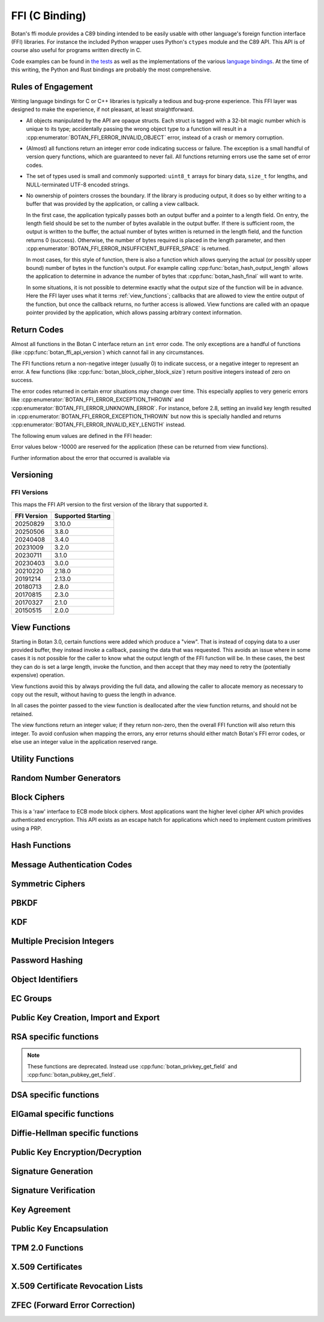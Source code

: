 
FFI (C Binding)
========================================

.. versionadded:: 2.0.0

Botan's ffi module provides a C89 binding intended to be easily usable with other
language's foreign function interface (FFI) libraries. For instance the included
Python wrapper uses Python's ``ctypes`` module and the C89 API. This API is of
course also useful for programs written directly in C.

Code examples can be found in `the tests
<https://github.com/randombit/botan/blob/master/src/tests/test_ffi.cpp>`_ as
well as the implementations of the various `language bindings
<https://github.com/randombit/botan/wiki/Language-Bindings>`_. At the time of
this writing, the Python and Rust bindings are probably the most comprehensive.

Rules of Engagement
---------------------

Writing language bindings for C or C++ libraries is typically a tedious and
bug-prone experience. This FFI layer was designed to make the experience, if not
pleasant, at least straightforward.

* All objects manipulated by the API are opaque structs. Each struct is tagged
  with a 32-bit magic number which is unique to its type; accidentally passing
  the wrong object type to a function will result in a
  :cpp:enumerator:`BOTAN_FFI_ERROR_INVALID_OBJECT` error, instead of a crash or
  memory corruption.

* (Almost) all functions return an integer error code indicating success or
  failure. The exception is a small handful of version query functions, which
  are guaranteed to never fail. All functions returning errors use the same
  set of error codes.

* The set of types used is small and commonly supported: ``uint8_t`` arrays for
  binary data, ``size_t`` for lengths, and NULL-terminated UTF-8 encoded
  strings.

* No ownership of pointers crosses the boundary. If the library is producing
  output, it does so by either writing to a buffer that was provided by the
  application, or calling a view callback.

  In the first case, the application typically passes both an output buffer and
  a pointer to a length field. On entry, the length field should be set to the
  number of bytes available in the output buffer. If there is sufficient room,
  the output is written to the buffer, the actual number of bytes written is
  returned in the length field, and the function returns 0 (success). Otherwise,
  the number of bytes required is placed in the length parameter, and then
  :cpp:enumerator:`BOTAN_FFI_ERROR_INSUFFICIENT_BUFFER_SPACE` is returned.

  In most cases, for this style of function, there is also a function which
  allows querying the actual (or possibly upper bound) number of bytes in the
  function's output. For example calling :cpp:func:`botan_hash_output_length`
  allows the application to determine in advance the number of bytes that
  :cpp:func:`botan_hash_final` will want to write.

  In some situations, it is not possible to determine exactly what the output
  size of the function will be in advance. Here the FFI layer uses what it terms
  :ref:`view_functions`; callbacks that are allowed to view the entire output of
  the function, but once the callback returns, no further access is allowed.
  View functions are called with an opaque pointer provided by the application,
  which allows passing arbitrary context information.

Return Codes
---------------

Almost all functions in the Botan C interface return an ``int`` error code.  The
only exceptions are a handful of functions (like
:cpp:func:`botan_ffi_api_version`) which cannot fail in any circumstances.

The FFI functions return a non-negative integer (usually 0) to indicate success,
or a negative integer to represent an error. A few functions (like
:cpp:func:`botan_block_cipher_block_size`) return positive integers instead of
zero on success.

The error codes returned in certain error situations may change over time.  This
especially applies to very generic errors like
:cpp:enumerator:`BOTAN_FFI_ERROR_EXCEPTION_THROWN` and
:cpp:enumerator:`BOTAN_FFI_ERROR_UNKNOWN_ERROR`. For instance, before 2.8, setting
an invalid key length resulted in :cpp:enumerator:`BOTAN_FFI_ERROR_EXCEPTION_THROWN`
but now this is specially handled and returns
:cpp:enumerator:`BOTAN_FFI_ERROR_INVALID_KEY_LENGTH` instead.

The following enum values are defined in the FFI header:

.. cpp:enumerator:: BOTAN_FFI_SUCCESS = 0

   Generally returned to indicate success

.. cpp:enumerator:: BOTAN_FFI_INVALID_VERIFIER = 1

   Note this value is positive, but still represents an error condition.  In
   indicates that the function completed successfully, but the value provided
   was not correct. For example :cpp:func:`botan_bcrypt_is_valid` returns this
   value if the password did not match the hash.

.. cpp:enumerator:: BOTAN_FFI_ERROR_INVALID_INPUT = -1

   The input was invalid. (Currently this error return is not used.)

.. cpp:enumerator:: BOTAN_FFI_ERROR_BAD_MAC = -2

   While decrypting in an AEAD mode, the tag failed to verify.

.. cpp:enumerator:: BOTAN_FFI_ERROR_INSUFFICIENT_BUFFER_SPACE = -10

   Functions which write a variable amount of space return this if the indicated
   buffer length was insufficient to write the data. In that case, the output
   length parameter is set to the size that is required.

.. cpp:enumerator:: BOTAN_FFI_ERROR_STRING_CONVERSION_ERROR = -11

   A string view function which attempts to convert a string to a specified
   charset, and fails, can use this function to indicate the error.

.. cpp:enumerator:: BOTAN_FFI_ERROR_EXCEPTION_THROWN = -20

   An exception was thrown while processing this request, but no further
   details are available.

   .. note::

      If the environment variable ``BOTAN_FFI_PRINT_EXCEPTIONS`` is set to any
      non-empty value, then any exception which is caught by the FFI layer will
      first print the exception message to stderr before returning an
      error. This is sometimes useful for debugging.

.. cpp:enumerator:: BOTAN_FFI_ERROR_OUT_OF_MEMORY = -21

   Memory allocation failed

.. cpp:enumerator:: BOTAN_FFI_ERROR_SYSTEM_ERROR = -22

   A system call failed

.. cpp:enumerator:: BOTAN_FFI_ERROR_INTERNAL_ERROR = -23

   An internal bug was encountered (please open a ticket on github)

.. cpp:enumerator:: BOTAN_FFI_ERROR_BAD_FLAG = -30

   A value provided in a `flag` variable was unknown.

.. cpp:enumerator:: BOTAN_FFI_ERROR_NULL_POINTER = -31

   A null pointer was provided as an argument where that is not allowed.

.. cpp:enumerator:: BOTAN_FFI_ERROR_BAD_PARAMETER = -32

   An argument did not match the function.

.. cpp:enumerator:: BOTAN_FFI_ERROR_KEY_NOT_SET = -33

   An object that requires a key normally must be keyed before use (eg before
   encrypting or MACing data). If this is not done, the operation will fail and
   return this error code.

.. cpp:enumerator:: BOTAN_FFI_ERROR_INVALID_KEY_LENGTH = -34

   An invalid key length was provided with a call to ``foo_set_key``.

.. cpp:enumerator:: BOTAN_FFI_ERROR_INVALID_OBJECT_STATE = -35

   An operation was invoked that makes sense for the object, but it is in the
   wrong state to perform it.

.. cpp:enumerator:: BOTAN_FFI_ERROR_NOT_IMPLEMENTED = -40

   This is returned if the functionality is not available for some reason.  For
   example if you call :cpp:func:`botan_hash_init` with a named hash function
   which is not enabled, this error is returned.

.. cpp:enumerator:: BOTAN_FFI_ERROR_INVALID_OBJECT = -50

   This is used if an object provided did not match the function.  For example
   calling :cpp:func:`botan_hash_destroy` on a ``botan_rng_t`` object will cause
   this error.

.. cpp:enumerator:: BOTAN_FFI_TPM_ERROR = -78

   An error occurred when performing TPM2 interactions.

.. cpp:enumerator:: BOTAN_FFI_ERROR_UNKNOWN_ERROR = -100

   Something bad happened, but we are not sure why or how.

Error values below -10000 are reserved for the application (these can be returned
from view functions).

Further information about the error that occurred is available via

.. cpp:function:: const char* botan_error_last_exception_message()

   .. versionadded:: 3.0.0

   Returns a static string stored in a thread local variable which contains
   the last exception message thrown.

   .. warning::
      This string buffer is overwritten on the next call to the FFI layer

Versioning
----------------------------------------

.. cpp:function:: uint32_t botan_ffi_api_version()

   Returns the version of the currently supported FFI API.  This is
   expressed in the form YYYYMMDD of the release date of this version
   of the API.

.. cpp:function:: int botan_ffi_supports_api(uint32_t version)

   Returns 0 iff the FFI version specified is supported by this
   library. Otherwise returns -1. The expression
   botan_ffi_supports_api(botan_ffi_api_version()) will always
   evaluate to 0. A particular version of the library may also support
   other (older) versions of the FFI API.

.. cpp:function:: const char* botan_version_string()

   Returns a free-form string describing the version.  The return
   value is a statically allocated string.

.. cpp:function:: uint32_t botan_version_major()

   Returns the major version of the library

.. cpp:function:: uint32_t botan_version_minor()

   Returns the minor version of the library

.. cpp:function:: uint32_t botan_version_patch()

   Returns the patch version of the library

.. cpp:function:: uint32_t botan_version_datestamp()

   Returns the date this version was released as an integer YYYYMMDD,
   or 0 if an unreleased version


FFI Versions
^^^^^^^^^^^^^

This maps the FFI API version to the first version of the library that
supported it.

============== ===================
FFI Version    Supported Starting
============== ===================
20250829       3.10.0
20250506       3.8.0
20240408       3.4.0
20231009       3.2.0
20230711       3.1.0
20230403       3.0.0
20210220       2.18.0
20191214       2.13.0
20180713       2.8.0
20170815       2.3.0
20170327       2.1.0
20150515       2.0.0
============== ===================

.. _view_functions:

View Functions
----------------------------------------

.. versionadded:: 3.0.0

Starting in Botan 3.0, certain functions were added which produce a "view".
That is instead of copying data to a user provided buffer, they instead invoke a
callback, passing the data that was requested. This avoids an issue where in
some cases it is not possible for the caller to know what the output length of
the FFI function will be. In these cases, the best they can do is set a large
length, invoke the function, and then accept that they may need to retry the
(potentially expensive) operation.

View functions avoid this by always providing the full data, and allowing
the caller to allocate memory as necessary to copy out the result, without
having to guess the length in advance.

In all cases the pointer passed to the view function is deallocated after
the view function returns, and should not be retained.

The view functions return an integer value; if they return non-zero, then the
overall FFI function will also return this integer. To avoid confusion when
mapping the errors, any error returns should either match Botan's FFI error
codes, or else use an integer value in the application reserved range.

.. cpp:type:: void* botan_view_ctx

   The application context, which is passed back to the view function.

.. cpp:type:: int (*botan_view_bin_fn)(botan_view_ctx view_ctx, const uint8_t* data, size_t len)

   A viewer of arbitrary binary data.

.. cpp:type:: int (*botan_view_str_fn)(botan_view_ctx view_ctx, const char* str, size_t len)

   A viewer of a null terminated C-style string. The length *includes* the null terminator byte.
   The string should be UTF-8 encoded, but in certain circumstances may not be.
   (Typically this would be due to a bug or oversight; please report the issue.)
   :cpp:enumerator:`BOTAN_FFI_ERROR_STRING_CONVERSION_ERROR` is reserved to allow the FFI
   call to indicate the problem, should it be unable to convert the data.

Utility Functions
----------------------------------------

.. const char* botan_error_description(int err)

   Return a string representation of the provided error code. If the error code
   is unknown, returns the string "Unknown error". The return values are static
   constant strings and should not be freed.

.. cpp:function:: int botan_constant_time_compare(const uint8_t* x, const uint8_t* y, size_t len)

   Returns 0 if `x[0..len] == y[0..len]`, -1 otherwise.

.. cpp:function:: int botan_hex_encode(const uint8_t* x, size_t len, char* out, uint32_t flags)

   Performs hex encoding of binary data in *x* of size *len* bytes.
   The output buffer *out* must be of at least *x*2* bytes in size.
   If *flags* contains ``BOTAN_FFI_HEX_LOWER_CASE``, hex encoding
   will only contain lower-case letters, upper-case letters otherwise.
   Returns 0 on success, 1 otherwise.

.. cpp:function:: int botan_hex_decode(const char* hex_str, size_t in_len, uint8_t* out, size_t* out_len)

   Hex decode some data

Random Number Generators
----------------------------------------

.. cpp:type:: opaque* botan_rng_t

   An opaque data type for a random number generator. Don't mess with it.

.. cpp:function:: int botan_rng_init(botan_rng_t* rng, const char* rng_type)

   Initialize a random number generator object from the given
   *rng_type*: "system" (or ``nullptr``): ``System_RNG``,
   "user": ``AutoSeeded_RNG``,
   "user-threadsafe": serialized ``AutoSeeded_RNG``,
   "null": ``Null_RNG`` (always fails),
   "hwrnd" or "rdrand": ``Processor_RNG`` (if available)

.. cpp:function:: int botan_rng_init_custom(botan_rng_t* rng,\
                  const char* rng_name, void* context, \
                  int(* get_cb)(void* context, uint8_t* out, size_t out_len), \
                  int(* add_entropy_cb)(void* context, const uint8_t input[], size_t length), \
                  void(* destroy_cb)(void* context));

   .. versionadded:: 2.18.0

   Create a new custom RNG object, which will invoke the provided callbacks.

.. cpp:function:: int botan_rng_get(botan_rng_t rng, uint8_t* out, size_t out_len)

   Get random bytes from a random number generator.

.. cpp:function:: int botan_rng_reseed(botan_rng_t rng, size_t bits)

   Reseeds the random number generator with *bits* number of bits
   from the `System_RNG`.

.. cpp:function:: int botan_rng_reseed_from_rng(botan_rng_t rng, botan_rng_t src, size_t bits)

   Reseeds the random number generator with *bits* number of bits
   taken from the given source RNG.

.. cpp:function:: int botan_rng_add_entropy(botan_rng_t rng, const uint8_t seed[], size_t len)

   Adds the provided seed material to the internal RNG state.

   This call may be ignored by certain RNG instances (such as RDRAND
   or, on some systems, the system RNG).

.. cpp:function:: int botan_rng_destroy(botan_rng_t rng)

   Destroy the object created by :cpp:func:`botan_rng_init`.

Block Ciphers
----------------------------------------

.. versionadded:: 2.1.0

This is a 'raw' interface to ECB mode block ciphers. Most applications
want the higher level cipher API which provides authenticated
encryption. This API exists as an escape hatch for applications which
need to implement custom primitives using a PRP.

.. cpp:type:: opaque* botan_block_cipher_t

   An opaque data type for a block cipher. Don't mess with it.

.. cpp:function:: int botan_block_cipher_init(botan_block_cipher_t* bc, const char* cipher_name)

   Create a new cipher mode object, `cipher_name` should be for example "AES-128" or "Threefish-512"

.. cpp:function:: int botan_block_cipher_block_size(botan_block_cipher_t bc)

   Return the block size of this cipher.

.. cpp:function:: int botan_block_cipher_name(botan_block_cipher_t cipher, \
                                              char* name, size_t* name_len)

   Return the name of this block cipher algorithm, which may nor may not exactly
   match what was passed to :cpp:func:`botan_block_cipher_init`.

.. cpp:function:: int botan_block_cipher_get_keyspec(botan_block_cipher_t cipher, \
                                                     size_t* out_minimum_keylength, \
                                                     size_t* out_maximum_keylength, \
                                                     size_t* out_keylength_modulo)

   Return the limits on the key which can be provided to this cipher. If any of the
   parameters are null, no output is written to that field. This allows retrieving only
   (say) the maximum supported keylength, if that is the only information needed.

.. cpp:function:: int botan_block_cipher_clear(botan_block_cipher_t bc)

   Clear the internal state (such as keys) of this cipher object, but do not deallocate it.

.. cpp:function:: int botan_block_cipher_set_key(botan_block_cipher_t bc, const uint8_t key[], size_t key_len)

   Set the cipher key, which is required before encrypting or decrypting.

.. cpp:function:: int botan_block_cipher_encrypt_blocks(botan_block_cipher_t bc, const uint8_t in[], uint8_t out[], size_t blocks)

   The key must have been set first with :cpp:func:`botan_block_cipher_set_key`.
   Encrypt *blocks* blocks of data stored in *in* and place the ciphertext into *out*.
   The two parameters may be the same buffer, but must not overlap.

.. cpp:function:: int botan_block_cipher_decrypt_blocks(botan_block_cipher_t bc, const uint8_t in[], uint8_t out[], size_t blocks)

   The key must have been set first with :cpp:func:`botan_block_cipher_set_key`.
   Decrypt *blocks* blocks of data stored in *in* and place the ciphertext into *out*.
   The two parameters may be the same buffer, but must not overlap.

.. cpp:function:: int botan_block_cipher_destroy(botan_block_cipher_t rng)

   Destroy the object created by :cpp:func:`botan_block_cipher_init`.


Hash Functions
----------------------------------------

.. cpp:type:: opaque* botan_hash_t

   An opaque data type for a hash. Don't mess with it.

.. cpp:function:: int botan_hash_init(botan_hash_t hash, const char* hash_name, uint32_t flags)

   Creates a hash of the given name, e.g., "SHA-384".

   Flags should always be zero in this version of the API.

.. cpp:function:: int botan_hash_destroy(botan_hash_t hash)

   Destroy the object created by :cpp:func:`botan_hash_init`.

.. cpp:function:: int botan_hash_name(botan_hash_t hash, char* name, size_t* name_len)

   Write the name of the hash function to the provided buffer.

.. cpp:function:: int botan_hash_copy_state(botan_hash_t* dest, const botan_hash_t source)

   Copies the state of the hash object to a new hash object.

.. cpp:function:: int botan_hash_clear(botan_hash_t hash)

   Reset the state of this object back to clean, as if no input has
   been supplied.

.. cpp:function:: int botan_hash_output_length(botan_hash_t hash, size_t* output_length)

   Return the output length of the hash function.

.. cpp:function:: int botan_hash_update(botan_hash_t hash, const uint8_t* input, size_t len)

   Add input to the hash computation.

.. cpp:function:: int botan_hash_final(botan_hash_t hash, uint8_t out[])

   Finalize the hash and place the output in out. Exactly
   :cpp:func:`botan_hash_output_length` bytes will be written.

Message Authentication Codes
----------------------------------------
.. cpp:type:: opaque* botan_mac_t

    An opaque data type for a MAC. Don't mess with it, but do remember
    to set a random key first.

.. cpp:function:: int botan_mac_init(botan_mac_t* mac, const char* mac_name, uint32_t flags)

   Creates a MAC of the given name, e.g., "HMAC(SHA-384)".
   Flags should always be zero in this version of the API.

.. cpp:function:: int botan_mac_destroy(botan_mac_t mac)

   Destroy the object created by :cpp:func:`botan_mac_init`.

.. cpp:function:: int botan_mac_clear(botan_mac_t mac)

   Reset the state of this object back to clean, as if no key and input have
   been supplied.

.. cpp:function:: int botan_mac_output_length(botan_mac_t mac, size_t* output_length)

   Return the output length of the MAC.

.. cpp:function:: int botan_mac_set_key(botan_mac_t mac, const uint8_t* key, size_t key_len)

   Set the random key.

.. cpp:function:: int botan_mac_set_nonce(botan_mac_t mac, const uint8_t* key, size_t key_len)

   Set a nonce for the MAC. This is used for certain (relatively uncommon) MACs such as GMAC

.. cpp:function:: int botan_mac_update(botan_mac_t mac, uint8_t buf[], size_t len)

   Add input to the MAC computation.

.. cpp:function:: int botan_mac_final(botan_mac_t mac, uint8_t out[], size_t* out_len)

   Finalize the MAC and place the output in out. Exactly
   :cpp:func:`botan_mac_output_length` bytes will be written.

Symmetric Ciphers
----------------------------------------

.. cpp:type:: opaque* botan_cipher_t

    An opaque data type for a symmetric cipher object. Don't mess with it, but do remember
    to set a random key first. And please use an AEAD.

.. cpp:function:: int botan_cipher_init(botan_cipher_t* cipher, const char* cipher_name, uint32_t flags)

    Create a cipher object from a name such as "AES-256/GCM" or "Serpent/OCB".

    Flags is a bitfield; the low bitof ``flags`` specifies if encrypt or decrypt,
    ie use 0 for encryption and 1 for decryption.

.. cpp:function:: int botan_cipher_destroy(botan_cipher_t cipher)

.. cpp:function:: int botan_cipher_clear(botan_cipher_t hash)

.. cpp:function:: int botan_cipher_set_key(botan_cipher_t cipher, \
                  const uint8_t* key, size_t key_len)

.. cpp:function:: int botan_cipher_is_authenticated(botan_cipher_t cipher)

.. cpp:function:: int botan_cipher_requires_entire_message(botan_cipher_t cipher)

.. cpp:function:: int botan_cipher_get_tag_length(botan_cipher_t cipher, size_t* tag_len)

   Write the tag length of the cipher to ``tag_len``. This will be zero for non-authenticated
   ciphers.

.. cpp:function:: int botan_cipher_valid_nonce_length(botan_cipher_t cipher, size_t nl)

   Returns 1 if the nonce length is valid, or 0 otherwise. Returns -1 on error (such as
   the cipher object being invalid).

.. cpp:function:: int botan_cipher_get_default_nonce_length(botan_cipher_t cipher, size_t* nl)

   Return the default nonce length

.. cpp:function:: int botan_cipher_get_update_granularity(botan_cipher_t cipher, size_t* ug)

   Return the minimum update granularity, ie the size of a buffer that must be
   passed to :cpp:func:`botan_cipher_update`

.. cpp:function:: int botan_cipher_get_ideal_update_granularity(botan_cipher_t cipher, size_t* ug)

   Return the ideal update granularity, ie the size of a buffer that must be
   passed to :cpp:func:`botan_cipher_update` that maximizes performance.

   .. note::

      Using larger buffers than the value returned here is unlikely to hurt
      (within reason). Typically the returned value is a small multiple of the
      minimum granularity, with the multiplier depending on the algorithm and
      hardware support.

.. cpp:function:: int botan_cipher_set_associated_data(botan_cipher_t cipher, \
                                               const uint8_t* ad, size_t ad_len)

   Set associated data. Will fail unless the cipher is an AEAD.

.. cpp:function:: int botan_cipher_start(botan_cipher_t cipher, \
                                 const uint8_t* nonce, size_t nonce_len)

   Start processing a message using the provided nonce.

.. cpp:function:: int botan_cipher_update(botan_cipher_t cipher, \
                                  uint32_t flags, \
                                  uint8_t output[], \
                                  size_t output_size, \
                                  size_t* output_written, \
                                  const uint8_t input_bytes[], \
                                  size_t input_size, \
                                  size_t* input_consumed)

    Encrypt or decrypt data.

PBKDF
----------------------------------------

.. cpp:function:: int botan_pbkdf(const char* pbkdf_algo, \
                          uint8_t out[], size_t out_len, \
                          const char* passphrase, \
                          const uint8_t salt[], size_t salt_len, \
                          size_t iterations)

   Derive a key from a passphrase for a number of iterations
   using the given PBKDF algorithm, e.g., "PBKDF2(SHA-512)".

.. cpp:function:: int botan_pbkdf_timed(const char* pbkdf_algo, \
                                uint8_t out[], size_t out_len, \
                                const char* passphrase, \
                                const uint8_t salt[], size_t salt_len, \
                                size_t milliseconds_to_run, \
                                size_t* out_iterations_used)

   Derive a key from a passphrase using the given PBKDF algorithm,
   e.g., "PBKDF2(SHA-512)". If *out_iterations_used* is zero, instead the
   PBKDF is run until *milliseconds_to_run* milliseconds have passed.
   In this case, the number of iterations run will be written to
   *out_iterations_used*.

KDF
----------------------------------------

.. cpp:function:: int botan_kdf(const char* kdf_algo, \
                        uint8_t out[], size_t out_len, \
                        const uint8_t secret[], size_t secret_len, \
                        const uint8_t salt[], size_t salt_len, \
                        const uint8_t label[], size_t label_len)

   Derive a key using the given KDF algorithm, e.g., "SP800-56C".
   The derived key of length *out_len* bytes will be placed in *out*.

Multiple Precision Integers
----------------------------------------

.. versionadded:: 2.1.0

.. cpp:type:: opaque* botan_mp_t

   An opaque data type for a multiple precision integer. Don't mess with it.

.. cpp:function:: int botan_mp_init(botan_mp_t* mp)

   Initialize a ``botan_mp_t``. Initial value is zero, use `botan_mp_set_X` to load a value.

.. cpp:function:: int botan_mp_destroy(botan_mp_t mp)

   Free a ``botan_mp_t``

.. cpp:function:: int botan_mp_to_hex(botan_mp_t mp, char* out)

   Writes the hex encoding to the ``out`` parameter. This must point to a pre-allocated
   buffer of at least ``botan_mp_num_bytes(mp)*2 + 5`` bytes. Some number of bytes will
   be written, followed by a null terminator.

   .. warning::

      This function is error-prone to use since the caller is not able to specify the
      length of the buffer, so if insufficient space is allocated an overwrite will occur,
      instead of the function returning ``BOTAN_FFI_ERROR_INSUFFICIENT_BUFFER_SPACE`` as
      is typical for FFI. Prefer :cpp:func:`botan_mp_view_hex` which avoids this problem.

.. cpp:function:: int botan_mp_view_hex(botan_mp_t mp, botan_view_ctx ctx, botan_view_str_fn view)

   View the hex encoding of the integer.

.. cpp:function:: int botan_mp_to_str(botan_mp_t mp, uint8_t radix, char* out, size_t* out_len)

   The ``radix`` can currently be either 10 or 16. If ``radix`` is 16 this behaves
   identically to :cpp:func:`botan_mp_to_hex` with the addition that the output length is
   checked rather than assumed.

   .. note::

      Prefer using :cpp:func:`botan_mp_view_str`

.. cpp:function:: int botan_mp_view_str(botan_mp_t mp, uint8_t radix, botan_view_ctx ctx, botan_view_str_fn view)

   View the string encoding of the integer. The radix can currently be either 10 or 16.

.. cpp:function:: int botan_mp_set_from_int(botan_mp_t mp, int initial_value)

   Set ``botan_mp_t`` from an integer value.

.. cpp:function:: int botan_mp_set_from_mp(botan_mp_t dest, botan_mp_t source)

   Set ``botan_mp_t`` from another MP.

.. cpp:function:: int botan_mp_set_from_str(botan_mp_t dest, const char* str)

   Set ``botan_mp_t`` from a string. Leading prefix of "0x" is accepted.

.. cpp:function:: int botan_mp_num_bits(botan_mp_t n, size_t* bits)

   Return the size of ``n`` in bits.

.. cpp:function:: int botan_mp_num_bytes(botan_mp_t n, size_t* uint8_ts)

   Return the size of ``n`` in bytes.

.. cpp:function:: int botan_mp_to_bin(botan_mp_t mp, uint8_t vec[])

   Writes exactly ``botan_mp_num_bytes(mp)`` to ``vec``.

   Note that the sign of ``mp`` is ignored.

   .. note::

      Prefer :cpp:func:`botan_mp_view_bin`.

.. cpp:function:: int botan_mp_view_bin(botan_mp_t mp, botan_view_ctx ctx, botan_view_bin_fn view)

   View the big-endian byte encoding of the integer. Note that the sign of ``mp`` is ignored.

.. cpp:function:: int botan_mp_from_bin(botan_mp_t mp, const uint8_t vec[], size_t vec_len)

   Loads ``botan_mp_t`` from a binary vector (as produced by ``botan_mp_to_bin``).

.. cpp:function:: int botan_mp_is_negative(botan_mp_t mp)

   Return 1 if ``mp`` is negative, otherwise 0.

.. cpp:function:: int botan_mp_flip_sign(botan_mp_t mp)

   Flip the sign of ``mp``.

.. cpp:function:: int botan_mp_add(botan_mp_t result, botan_mp_t x, botan_mp_t y)

   Add two ``botan_mp_t`` and store the output in ``result``.

.. cpp:function:: int botan_mp_sub(botan_mp_t result, botan_mp_t x, botan_mp_t y)

   Subtract two ``botan_mp_t`` and store the output in ``result``.

.. cpp:function:: int botan_mp_mul(botan_mp_t result, botan_mp_t x, botan_mp_t y)

   Multiply two ``botan_mp_t`` and store the output in ``result``.

.. cpp:function:: int botan_mp_div(botan_mp_t quotient, botan_mp_t remainder, \
                           botan_mp_t x, botan_mp_t y)

   Divide ``x`` by ``y`` and store the output in ``quotient`` and ``remainder``.

.. cpp:function:: int botan_mp_mod_mul(botan_mp_t result, botan_mp_t x, botan_mp_t y, botan_mp_t mod)

   Set ``result`` to ``x`` times ``y`` modulo ``mod``.

.. cpp:function:: int botan_mp_equal(botan_mp_t x, botan_mp_t y)

   Return 1 if ``x`` is equal to ``y``, 0 if ``x`` is not equal to ``y``

.. cpp:function:: int botan_mp_is_zero(const botan_mp_t x)

   Return 1 if ``x`` is equal to zero, otherwise 0.

.. cpp:function:: int botan_mp_is_odd(const botan_mp_t x)

   Return 1 if ``x`` is odd, otherwise 0.

.. cpp:function:: int botan_mp_is_even(const botan_mp_t x)

   Return 1 if ``x`` is even, otherwise 0.

.. cpp:function:: int botan_mp_is_positive(const botan_mp_t x)

   Return 1 if ``x`` is greater than or equal to zero.

.. cpp:function:: int botan_mp_is_negative(const botan_mp_t x)

   Return 1 if ``x`` is less than zero.

.. cpp:function:: int botan_mp_to_uint32(const botan_mp_t x, uint32_t* val)

   If x fits in a 32-bit integer, set val to it and return 0. If x is out of
   range an error is returned.

.. cpp:function:: int botan_mp_cmp(int* result, botan_mp_t x, botan_mp_t y)

   Three way comparison: set result to -1 if ``x`` is less than ``y``,
   0 if ``x`` is equal to ``y``, and 1 if ``x`` is greater than ``y``.

.. cpp:function:: int botan_mp_swap(botan_mp_t x, botan_mp_t y)

   Swap two ``botan_mp_t`` values.

.. cpp:function:: int botan_mp_powmod(botan_mp_t out, botan_mp_t base, botan_mp_t exponent, botan_mp_t modulus)

   Modular exponentiation.

.. cpp:function:: int botan_mp_lshift(botan_mp_t out, botan_mp_t in, size_t shift)

   Left shift by specified bit count, place result in ``out``.

.. cpp:function:: int botan_mp_rshift(botan_mp_t out, botan_mp_t in, size_t shift)

   Right shift by specified bit count, place result in ``out``.

.. cpp:function:: int botan_mp_mod_inverse(botan_mp_t out, botan_mp_t in, botan_mp_t modulus)

   Compute modular inverse. If no modular inverse exists (for instance because ``in`` and
   ``modulus`` are not relatively prime), then sets ``out`` to -1.

.. cpp:function:: int botan_mp_rand_bits(botan_mp_t rand_out, botan_rng_t rng, size_t bits)

   Create a random ``botan_mp_t`` of the specified bit size.

.. cpp:function:: int botan_mp_rand_range(botan_mp_t rand_out, botan_rng_t rng, \
                                  botan_mp_t lower_bound, botan_mp_t upper_bound)

   Create a random ``botan_mp_t`` within the provided range.

.. cpp:function:: int botan_mp_gcd(botan_mp_t out, botan_mp_t x, botan_mp_t y)

   Compute the greatest common divisor of ``x`` and ``y``.

.. cpp:function:: int botan_mp_is_prime(botan_mp_t n, botan_rng_t rng, size_t test_prob)

   Test if ``n`` is prime. The algorithm used (Miller-Rabin) is probabilistic,
   set ``test_prob`` to the desired assurance level. For example if
   ``test_prob`` is 64, then sufficient Miller-Rabin iterations will run to
   assure there is at most a ``1/2**64`` chance that ``n`` is composite.

.. cpp:function:: int botan_mp_get_bit(botan_mp_t n, size_t bit)

   Returns 0 if the specified bit of ``n`` is not set, 1 if it is set.

.. cpp:function:: int botan_mp_set_bit(botan_mp_t n, size_t bit)

   Set the specified bit of ``n``

.. cpp:function:: int botan_mp_clear_bit(botan_mp_t n, size_t bit)

   Clears the specified bit of ``n``


Password Hashing
----------------------------------------

.. cpp:function:: int botan_bcrypt_generate(uint8_t* out, size_t* out_len, \
                                    const char* password, \
                                    botan_rng_t rng, \
                                    size_t work_factor, \
                                    uint32_t flags)

   Create a password hash using Bcrypt.
   The output buffer *out* should be of length 64 bytes.
   The output is formatted bcrypt $2a$...

.. cpp:function:: int botan_bcrypt_is_valid(const char* pass, const char* hash)

   Check a previously created password hash.  Returns
   :cpp:enumerator:`BOTAN_SUCCESS` if if this password/hash
   combination is valid, :cpp:enumerator:`BOTAN_FFI_INVALID_VERIFIER`
   if the combination is not valid (but otherwise well formed),
   negative on error.


Object Identifiers
----------------------------------------

.. versionadded:: 3.8.0

.. cpp:type:: opaque* botan_asn1_oid_t

   An opaque data type for an object identifier. Don't mess with it.

.. cpp:function:: int botan_oid_destroy(botan_asn1_oid_t oid)

   Destroy an object.

.. cpp:function:: int botan_oid_from_string(botan_asn1_oid_t* oid, const char* oid_str)

   Create an OID from a string, either dot notation (e.g. '1.2.3.4') or a registered name (e.g. 'RSA')

.. cpp:function:: int botan_oid_register(botan_asn1_oid_t oid, const char* name)

   Register an OID so that it may later be retrieved by name

.. cpp:function:: int botan_oid_view_string(botan_asn1_oid_t oid, botan_view_ctx ctx, botan_view_str_fn view)

   View the OID in dot notation

.. cpp:function:: int botan_oid_view_name(botan_asn1_oid_t oid, botan_view_ctx ctx, botan_view_str_fn view)

   View the OID as a name if it has one, otherwise as dot notation

.. cpp:function:: int botan_oid_equal(botan_asn1_oid_t a, botan_asn1_oid_t b)

   Three way comparison: set result to -1 if ``a`` is less than ``b``,
   0 if ``a`` is equal to ``b``, and 1 if ``a`` is greater than ``b``.

.. cpp:function:: int botan_oid_cmp(int* result, botan_asn1_oid_t a, botan_asn1_oid_t b)

   Return 1 if ``a`` is equal to ``b``, 0 if ``a`` is not equal to ``b``


EC Groups
----------------------------------------

.. versionadded:: 3.8.0

.. cpp:type:: opaque* botan_ec_group_t

   An opaque data type for an EC Group. Don't mess with it.

.. cpp:function:: int botan_ec_group_destroy(botan_ec_group_t oid)

   Destroy an object.

.. cpp:function:: int botan_ec_group_supports_application_specific_group(int* out)

   Checks if in this build configuration it is possible to register an application specific elliptic curve,
   and sets ``out`` to 1 if so, 0 otherwise.

.. cpp:function:: int botan_ec_group_supports_named_group(const char* name, int* out)

   Checks if in this build configuration botan_ec_group_from_name(group_ptr, name) will succeed,
   and sets ``out`` to 1 if so, 0 otherwise.

.. cpp:function:: int botan_ec_group_from_params(botan_ec_group_t* ec_group, \
                               botan_asn1_oid_t oid, \
                               botan_mp_t p, \
                               botan_mp_t a, \
                               botan_mp_t b, \
                               botan_mp_t base_x, \
                               botan_mp_t base_y, \
                               botan_mp_t order)

   Create a new EC Group from the given parameters.

   .. warning::
      Use only elliptic curve parameters you trust.

.. cpp:function:: int botan_ec_group_from_ber(botan_ec_group_t* ec_group, const uint8_t* ber, size_t ber_len)

   Decode a BER encoded ECC domain parameter set

.. cpp:function:: int botan_ec_group_from_pem(botan_ec_group_t* ec_group, const char* pem)

   Initialize an EC Group from the PEM/ASN.1 encoding

.. cpp:function:: int botan_ec_group_from_oid(botan_ec_group_t* ec_group, botan_asn1_oid_t oid)

   Initialize an EC Group from a group named by an object identifier

.. cpp:function:: int botan_ec_group_from_name(botan_ec_group_t* ec_group, const char* name)

   Initialize an EC Group from a common group name (eg "secp256r1")

.. cpp:function:: int botan_ec_group_view_der(botan_ec_group_t ec_group, botan_view_ctx ctx, botan_view_bin_fn view)

   View an EC Group in DER encoding

.. cpp:function:: int botan_ec_group_view_pem(botan_ec_group_t ec_group, botan_view_ctx ctx, botan_view_str_fn view)

   View an EC Group in PEM encoding

.. cpp:function:: int botan_ec_group_get_curve_oid(botan_asn1_oid_t* oid, botan_ec_group_t ec_group)

   Get the curve OID of an EC Group

.. cpp:function:: int botan_ec_group_get_p(botan_mp_t* p, botan_ec_group_t ec_group)

   Get the prime modulus of the field

.. cpp:function:: int botan_ec_group_get_a(botan_mp_t* a, botan_ec_group_t ec_group)

   Get the a parameter of the elliptic curve equation

.. cpp:function:: int botan_ec_group_get_b(botan_mp_t* b, botan_ec_group_t ec_group)

   Get the b parameter of the elliptic curve equation

.. cpp:function:: int botan_ec_group_get_g_x(botan_mp_t* g_x, botan_ec_group_t ec_group)

   Get the x coordinate of the base point

.. cpp:function:: int botan_ec_group_get_g_y(botan_mp_t* g_y, botan_ec_group_t ec_group)

   Get the y coordinate of the base point

.. cpp:function:: int botan_ec_group_get_order(botan_mp_t* order, botan_ec_group_t ec_group)

   Get the order of the base point

.. cpp:function:: int botan_ec_group_equal(botan_ec_group_t curve1, botan_ec_group_t curve2)

   Return 1 if ``curve1`` is equal to ``curve2``, 0 if ``curve1`` is not equal to ``curve2``


Public Key Creation, Import and Export
----------------------------------------

.. cpp:type:: opaque* botan_privkey_t

   An opaque data type for a private key. Don't mess with it.

.. cpp:function:: int botan_privkey_destroy(botan_privkey_t key)

   Destroy an object.

.. cpp:function:: int botan_privkey_create(botan_privkey_t* key, \
                                   const char* algo_name, \
                                   const char* algo_params, \
                                   botan_rng_t rng)

.. cpp:function:: int botan_ec_privkey_create(botan_privkey_t* key, \
                                   const char* algo_name, \
                                   botan_ec_group_t ec_group, \
                                   botan_rng_t rng)

.. cpp:function:: int botan_privkey_create_rsa(botan_privkey_t* key, botan_rng_t rng, size_t n_bits)

   Create an RSA key of the given size

.. cpp:function:: int botan_privkey_create_ecdsa(botan_privkey_t* key, botan_rng_t rng, const char* curve)

   Create a ECDSA key of using a named curve

.. cpp:function:: int botan_privkey_create_ecdh(botan_privkey_t* key, botan_rng_t rng, const char* curve)

   Create a ECDH key of using a named curve

.. cpp:function:: int botan_privkey_create_mceliece(botan_privkey_t* key, botan_rng_t rng, size_t n, size_t t)

   Create a McEliece key using the specified parameters. See
   :ref:`mceliece` for details on choosing parameters.

.. cpp:function:: int botan_privkey_create_dh(botan_privkey_t* key, botan_rng_t rng, const char* params)

   Create a finite field Diffie-Hellman key using the specified named group, for example
   "modp/ietf/3072".

.. cpp:function:: int botan_privkey_load(botan_privkey_t* key, botan_rng_t rng, \
                                 const uint8_t bits[], size_t len, \
                                 const char* password)

   Load a private key. If the key is encrypted, ``password`` will be
   used to attempt decryption.

.. cpp:function:: int botan_privkey_export(botan_privkey_t key, \
                                   uint8_t out[], size_t* out_len, \
                                   uint32_t flags)

   Export a private key. If flags is 1 then PEM format is used.

.. cpp:function:: int botan_privkey_view_encrypted_der(botan_privkey_t key, \
        botan_rng_t rng, \
        const char* passphrase, \
        const char* cipher_algo, \
        const char* pbkdf_hash, \
        size_t pbkdf_iterations, \
        botan_view_ctx ctx, \
        botan_view_bin_fn view)

     View the encrypted DER private key. In this version the number of PKBDF2
     iterations is specified.

     Set cipher_algo and pbkdf_hash to NULL to select defaults.

.. cpp:function:: int botan_privkey_view_encrypted_der_timed(botan_privkey_t key, \
        botan_rng_t rng, \
        const char* passphrase, \
        const char* cipher_algo, \
        const char* pbkdf_hash, \
        size_t pbkdf_runtime_msec, \
        botan_view_ctx ctx, \
        botan_view_bin_fn view)

     View the encrypted DER private key. In this version the desired PBKDF runtime
     is specified in milliseconds.

     Set cipher_algo and pbkdf_hash to NULL to select defaults.

.. cpp:function:: int botan_privkey_view_encrypted_pem(botan_privkey_t key, \
        botan_rng_t rng, \
        const char* passphrase, \
        const char* cipher_algo, \
        const char* pbkdf_hash, \
        size_t pbkdf_iterations, \
        botan_view_ctx ctx, \
        botan_view_str_fn view)

     View the encrypted PEM private key. In this version the number of PKBDF2
     iterations is specified.

     Set cipher_algo and pbkdf_hash to NULL to select defaults.

.. cpp:function:: int botan_privkey_view_encrypted_pem_timed(botan_privkey_t key, \
        botan_rng_t rng, \
        const char* passphrase, \
        const char* cipher_algo, \
        const char* pbkdf_hash, \
        size_t pbkdf_runtime_msec, \
        botan_view_ctx ctx, \
        botan_view_str_fn view)

     View the encrypted PEM private key. In this version the desired PBKDF runtime
     is specified in milliseconds.

     Set cipher_algo and pbkdf_hash to NULL to select defaults.

.. cpp:function:: int botan_privkey_view_der(botan_privkey_t key, \
      botan_view_ctx ctx, botan_view_bin_fn view)

   View the unencrypted DER encoding of the private key

.. cpp:function:: int botan_privkey_view_pem(botan_privkey_t key, \
      botan_view_ctx ctx, botan_view_str_fn view)

   View the unencrypted PEM encoding of the private key

.. cpp:function:: int botan_privkey_view_raw(botan_privkey_t key, \
      botan_view_ctx ctx, botan_view_str_fn view)

   View the unencrypted canonical raw encoding of the private key
   This might not be defined for all key types and throw in that case.

.. cpp:function:: int botan_privkey_export_encrypted(botan_privkey_t key, \
                                             uint8_t out[], size_t* out_len, \
                                             botan_rng_t rng, \
                                             const char* passphrase, \
                                             const char* encryption_algo, \
                                             uint32_t flags)

   Deprecated, use ``botan_privkey_export_encrypted_msec`` or ``botan_privkey_export_encrypted_iter``

.. cpp:function:: int botan_privkey_export_encrypted_pbkdf_msec(botan_privkey_t key, \
                                                        uint8_t out[], size_t* out_len, \
                                                        botan_rng_t rng, \
                                                        const char* passphrase, \
                                                        uint32_t pbkdf_msec_runtime, \
                                                        size_t* pbkdf_iterations_out, \
                                                        const char* cipher_algo, \
                                                        const char* pbkdf_hash, \
                                                        uint32_t flags);

    Encrypt a key, running the key derivation function for ``pbkdf_msec_runtime`` milliseconds.
    Returns the number of iterations used in ``pbkdf_iterations_out``.

    ``cipher_algo`` must specify a CBC mode cipher (such as "AES-128/CBC") or as
    a Botan-specific extension a GCM mode may be used.

.. cpp:function:: int botan_privkey_export_encrypted_pbkdf_iter(botan_privkey_t key, \
                                                        uint8_t out[], size_t* out_len, \
                                                        botan_rng_t rng, \
                                                        const char* passphrase, \
                                                        size_t pbkdf_iterations, \
                                                        const char* cipher_algo, \
                                                        const char* pbkdf_hash, \
                                                        uint32_t flags);

   Encrypt a private key. The PBKDF function runs for the specified number of iterations.
   At least 100,000 is recommended.

.. cpp:function:: int botan_privkey_export_pubkey(botan_pubkey_t* out, botan_privkey_t in)

.. cpp:function:: int botan_privkey_get_field(botan_mp_t output, \
                                      botan_privkey_t key, \
                                      const char* field_name)

    Read an algorithm specific field from the private key object, placing it into output.
    For example "p" or "q" for RSA keys, or "x" for DSA keys or ECC keys.

.. cpp:function:: int botan_privkey_oid(botan_asn1_oid_t* oid, botan_privkey_t key)

   Get the key's associated OID.

.. cpp:function:: int botan_privkey_stateful_operation(botan_privkey_t key, int* out)

   Checks whether a key is stateful and set ``out`` to 1 if it is, 0 otherwise.

.. cpp:function:: int botan_privkey_remaining_operations(botan_privkey_t key, uint64_t* out)

   Set ``out`` to the number of remaining operations.
   If the key is not stateful, an error will be returned.

.. cpp:type:: opaque* botan_pubkey_t

   An opaque data type for a public key. Don't mess with it.

.. cpp:function:: int botan_pubkey_load(botan_pubkey_t* key, const uint8_t bits[], size_t len)

.. cpp:function:: int botan_pubkey_export(botan_pubkey_t key, uint8_t out[], size_t* out_len, uint32_t flags)

.. cpp:function:: int botan_pubkey_view_der(botan_pubkey_t key, \
      botan_view_ctx ctx, botan_view_bin_fn view)

   View the DER encoding of the public key

.. cpp:function:: int botan_pubkey_view_pem(botan_pubkey_t key, \
      botan_view_ctx ctx, botan_view_str_fn view)

   View the PEM encoding of the public key

.. cpp:function:: int botan_pubkey_view_raw(botan_pubkey_t key, \
      botan_view_ctx ctx, botan_view_bin_fn view)

   View the canonical raw encoding of the public key.
   This may not be defined for all public key types and throw.

.. cpp:function:: int botan_pubkey_algo_name(botan_pubkey_t key, char out[], size_t* out_len)

.. cpp:function:: int botan_pubkey_estimated_strength(botan_pubkey_t key, size_t* estimate)

.. cpp:function:: int botan_pubkey_fingerprint(botan_pubkey_t key, const char* hash, \
                                       uint8_t out[], size_t* out_len)

.. cpp:function:: int botan_pubkey_destroy(botan_pubkey_t key)

.. cpp:function:: int botan_pubkey_get_field(botan_mp_t output, \
                                     botan_pubkey_t key, \
                                     const char* field_name)

    Read an algorithm specific field from the public key object, placing it into output.
    For example "n" or "e" for RSA keys or "p", "q", "g", and "y" for DSA keys.

.. cpp:function:: int botan_pubkey_oid(botan_asn1_oid_t* oid, botan_privkey_t key)

   Get the key's associated OID.

RSA specific functions
----------------------------------------

.. note::
   These functions are deprecated. Instead use :cpp:func:`botan_privkey_get_field`
   and :cpp:func:`botan_pubkey_get_field`.

.. cpp:function:: int botan_privkey_rsa_get_p(botan_mp_t p, botan_privkey_t rsa_key)

   Set ``p`` to the first RSA prime.

.. cpp:function:: int botan_privkey_rsa_get_q(botan_mp_t q, botan_privkey_t rsa_key)

   Set ``q`` to the second RSA prime.

.. cpp:function:: int botan_privkey_rsa_get_d(botan_mp_t d, botan_privkey_t rsa_key)

   Set ``d`` to the RSA private exponent.

.. cpp:function:: int botan_privkey_rsa_get_n(botan_mp_t n, botan_privkey_t rsa_key)

   Set ``n`` to the RSA modulus.

.. cpp:function:: int botan_privkey_rsa_get_e(botan_mp_t e, botan_privkey_t rsa_key)

   Set ``e`` to the RSA public exponent.

.. cpp:function:: int botan_pubkey_rsa_get_e(botan_mp_t e, botan_pubkey_t rsa_key)

   Set ``e`` to the RSA public exponent.

.. cpp:function:: int botan_pubkey_rsa_get_n(botan_mp_t n, botan_pubkey_t rsa_key)

   Set ``n`` to the RSA modulus.

.. cpp:function:: int botan_privkey_load_rsa(botan_privkey_t* key, \
                                     botan_mp_t p, botan_mp_t q, botan_mp_t e)

   Initialize a private RSA key using parameters p, q, and e.

.. cpp:function:: int botan_pubkey_load_rsa(botan_pubkey_t* key, \
                                    botan_mp_t n, botan_mp_t e)

   Initialize a public RSA key using parameters n and e.

DSA specific functions
----------------------------------------

.. cpp:function:: int botan_privkey_load_dsa(botan_privkey_t* key, \
                                     botan_mp_t p, botan_mp_t q, botan_mp_t g, botan_mp_t x)

   Initialize a private DSA key using group parameters p, q, and g and private key x.

.. cpp:function:: int botan_pubkey_load_dsa(botan_pubkey_t* key, \
                                     botan_mp_t p, botan_mp_t q, botan_mp_t g, botan_mp_t y)

   Initialize a private DSA key using group parameters p, q, and g and public key y.

ElGamal specific functions
----------------------------------------

.. cpp:function:: int botan_privkey_load_elgamal(botan_privkey_t* key, \
                                     botan_mp_t p, botan_mp_t g, botan_mp_t x)

   Initialize a private ElGamal key using group parameters p and g and private key x.

.. cpp:function:: int botan_pubkey_load_elgamal(botan_pubkey_t* key, \
                                     botan_mp_t p, botan_mp_t g, botan_mp_t y)

   Initialize a public ElGamal key using group parameters p and g and public key y.

Diffie-Hellman specific functions
----------------------------------------

.. cpp:function:: int botan_privkey_load_dh(botan_privkey_t* key, \
                                     botan_mp_t p, botan_mp_t g, botan_mp_t x)

   Initialize a private Diffie-Hellman key using group parameters p and g and private key x.

.. cpp:function:: int botan_pubkey_load_dh(botan_pubkey_t* key, \
                                     botan_mp_t p, botan_mp_t g, botan_mp_t y)

   Initialize a public Diffie-Hellman key using group parameters p and g and public key y.

Public Key Encryption/Decryption
----------------------------------------

.. cpp:type:: opaque* botan_pk_op_encrypt_t

   An opaque data type for an encryption operation. Don't mess with it.

.. cpp:function:: int botan_pk_op_encrypt_create(botan_pk_op_encrypt_t* op, \
                                         botan_pubkey_t key, \
                                         const char* padding, \
                                         uint32_t flags)

   Create a new operation object which can be used to encrypt using the provided
   key and the specified padding scheme (such as "OAEP(SHA-256)" for use with
   RSA). Flags should be 0 in this version.

.. cpp:function:: int botan_pk_op_encrypt_destroy(botan_pk_op_encrypt_t op)

   Destroy the object.

.. cpp:function:: int botan_pk_op_encrypt_output_length(botan_pk_op_encrypt_t op, \
                  size_t ptext_len, size_t* ctext_len)

   Returns an upper bound on the output length if a plaintext of length ``ptext_len``
   is encrypted with this key/parameter setting. This allows correctly sizing the
   buffer that is passed to :cpp:func:`botan_pk_op_encrypt`.

.. cpp:function:: int botan_pk_op_encrypt(botan_pk_op_encrypt_t op, \
                                  botan_rng_t rng, \
                                  uint8_t out[], size_t* out_len, \
                                  const uint8_t plaintext[], size_t plaintext_len)

   Encrypt the provided data using the key, placing the output in `out`.  If
   `out` is NULL, writes the length of what the ciphertext would have been to
   `*out_len`. However this is computationally expensive (the encryption
   actually occurs, then the result is discarded), so it is better to use
   :cpp:func:`botan_pk_op_encrypt_output_length` to correctly size the buffer.

.. cpp:type:: opaque* botan_pk_op_decrypt_t

   An opaque data type for a decryption operation. Don't mess with it.

.. cpp:function:: int botan_pk_op_decrypt_create(botan_pk_op_decrypt_t* op, \
                                         botan_privkey_t key, \
                                         const char* padding, \
                                         uint32_t flags)

.. cpp:function:: int botan_pk_op_decrypt_destroy(botan_pk_op_decrypt_t op)

.. cpp:function:: int botan_pk_op_decrypt_output_length(botan_pk_op_decrypt_t op, \
                  size_t ctext_len, size_t* ptext_len)

   For a given ciphertext length, returns the upper bound on the size of the
   plaintext that might be enclosed. This allows properly sizing the output
   buffer passed to :cpp:func:`botan_pk_op_decrypt`.

.. cpp:function:: int botan_pk_op_decrypt(botan_pk_op_decrypt_t op, \
                                  uint8_t out[], size_t* out_len, \
                                  uint8_t ciphertext[], size_t ciphertext_len)

Signature Generation
----------------------------------------

.. cpp:type:: opaque* botan_pk_op_sign_t

   An opaque data type for a signature generation operation. Don't mess with it.

.. cpp:function:: int botan_pk_op_sign_create(botan_pk_op_sign_t* op, \
                                      botan_privkey_t key, \
                                      const char* hash_and_padding, \
                                      uint32_t flags)

   Create a signature operator for the provided key. The padding string
   specifies what hash function and padding should be used, for example
   "PKCS1v15(SHA-256)" for PKCS #1 v1.5 padding (used with RSA) or "SHA-384".
   Generally speaking only RSA has special padding modes; for other algorithms
   like ECDSA one just names the hash.

.. cpp:function:: int botan_pk_op_sign_destroy(botan_pk_op_sign_t op)

   Destroy an object created by :cpp:func:`botan_pk_op_sign_create`.

.. cpp:function:: int botan_pk_op_sign_output_length(botan_pk_op_sign_t op, size_t* sig_len)

   Writes the length of the signatures that this signer will produce. This
   allows properly sizing the buffer passed to
   :cpp:func:`botan_pk_op_sign_finish`.

.. cpp:function:: int botan_pk_op_sign_update(botan_pk_op_sign_t op, \
                                      const uint8_t in[], size_t in_len)

   Add bytes of the message to be signed.

.. cpp:function:: int botan_pk_op_sign_finish(botan_pk_op_sign_t op, botan_rng_t rng, \
                                      uint8_t sig[], size_t* sig_len)

   Produce a signature over all of the bytes passed to :cpp:func:`botan_pk_op_sign_update`.
   Afterwards, the sign operator is reset and may be used to sign a new message.

Signature Verification
----------------------------------------

.. cpp:type:: opaque* botan_pk_op_verify_t

   An opaque data type for a signature verification operation. Don't mess with it.

.. cpp:function:: int botan_pk_op_verify_create(botan_pk_op_verify_t* op, \
                                        botan_pubkey_t key, \
                                        const char* hash_and_padding, \
                                        uint32_t flags)

.. cpp:function:: int botan_pk_op_verify_destroy(botan_pk_op_verify_t op)

.. cpp:function:: int botan_pk_op_verify_update(botan_pk_op_verify_t op, \
                                        const uint8_t in[], size_t in_len)

   Add bytes of the message to be verified

.. cpp:function:: int botan_pk_op_verify_finish(botan_pk_op_verify_t op, \
                                        const uint8_t sig[], size_t sig_len)

   Verify if the signature provided matches with the message provided as calls
   to :cpp:func:`botan_pk_op_verify_update`.

Key Agreement
----------------------------------------

.. cpp:type:: opaque* botan_pk_op_ka_t

   An opaque data type for a key agreement operation. Don't mess with it.

.. cpp:function:: int botan_pk_op_key_agreement_create(botan_pk_op_ka_t* op, \
                                               botan_privkey_t key, \
                                               const char* kdf, \
                                               uint32_t flags)

.. cpp:function:: int botan_pk_op_key_agreement_destroy(botan_pk_op_ka_t op)

.. cpp:function:: int botan_pk_op_key_agreement_export_public(botan_privkey_t key, \
                                                      uint8_t out[], size_t* out_len)

.. cpp:function:: int botan_pk_op_key_agreement_view_public(botan_privkey_t key, \
      botan_view_ctx ctx, botan_view_bin_fn view)

.. cpp:function:: int botan_pk_op_key_agreement(botan_pk_op_ka_t op, \
                                        uint8_t out[], size_t* out_len, \
                                        const uint8_t other_key[], size_t other_key_len, \
                                        const uint8_t salt[], size_t salt_len)

Public Key Encapsulation
----------------------------------------

.. versionadded:: 3.0.0

.. cpp:type:: opaque* botan_pk_op_kem_encrypt_t

   An opaque data type for a KEM operation. Don't mess with it.

.. cpp:function:: int botan_pk_op_kem_encrypt_create(botan_pk_op_kem_encrypt_t* op, \
                         botan_pubkey_t key, const char* kdf)

   Create a KEM operation, encrypt version

.. cpp:function:: int botan_pk_op_kem_encrypt_destroy(botan_pk_op_kem_encrypt_t op)

   Destroy the operation, freeing memory

.. cpp:function:: int botan_pk_op_kem_encrypt_shared_key_length( \
       botan_pk_op_kem_encrypt_t op, \
       size_t desired_shared_key_length, \
       size_t* output_shared_key_length)

   Return the output shared key length, assuming `desired_shared_key_length`
   is provided.

   .. note::

      Normally this will just return `desired_shared_key_length` but may return
      a different value if a "raw" KDF is used (returning the unhashed output),
      or potentially depending on KDF limitations.

.. cpp:function:: int botan_pk_op_kem_encrypt_encapsulated_key_length(botan_pk_op_kem_encrypt_t op, \
        size_t* output_encapsulated_key_length)

   Return the length of the encapsulated key

.. cpp:function:: int botan_pk_op_kem_encrypt_create_shared_key(botan_pk_op_kem_encrypt_t op, \
        botan_rng_t rng, \
        const uint8_t salt[], \
        size_t salt_len, \
        size_t desired_shared_key_len, \
        uint8_t shared_key[], \
        size_t* shared_key_len, \
        uint8_t encapsulated_key[], \
        size_t* encapsulated_key_len)

   Create a new encapsulated key. Use the length query functions beforehand to correctly
   size the output buffers, otherwise an error will be returned.

.. cpp:type:: opaque* botan_pk_op_kem_decrypt_t

   An opaque data type for a KEM operation. Don't mess with it.

.. cpp:function:: int botan_pk_op_kem_decrypt_create(botan_pk_op_kem_decrypt_t* op, \
                         botan_pubkey_t key, const char* kdf)

   Create a KEM operation, decrypt version

.. cpp:function:: int botan_pk_op_kem_decrypt_shared_key_length( \
       botan_pk_op_kem_decrypt_t op, \
       size_t desired_shared_key_length, \
       size_t* output_shared_key_length)

   See :cpp:func:`botan_pk_op_kem_encrypt_shared_key_length`

.. cpp:function:: int botan_pk_op_kem_decrypt_shared_key(botan_pk_op_kem_decrypt_t op, \
        const uint8_t salt[], \
        size_t salt_len, \
        const uint8_t encapsulated_key[], \
        size_t encapsulated_key_len, \
        size_t desired_shared_key_len, \
        uint8_t shared_key[], \
        size_t* shared_key_len)

   Decrypt an encapsulated key and return the shared secret

.. cpp:function:: int botan_pk_op_kem_decrypt_destroy(botan_pk_op_kem_decrypt_t op)

   Destroy the operation, freeing memory


TPM 2.0 Functions
----------------------------------------

.. versionadded:: 3.6.0

.. cpp:type:: opaque* botan_tpm2_ctx_t

   An opaque data type for a TPM 2.0 context object. Don't mess with it.

.. cpp:type:: opaque* botan_tpm2_session_t

   An opaque data type for a TPM 2.0 session object. Don't mess with it.

.. cpp:type:: opaque* botan_tpm2_crypto_backend_state_t

   An opaque data type to hold the TPM 2.0 crypto backend state when registering
   the botan-based crypto backend on a bare ESYS_CONTEXT. When the TPM 2.0
   context is managed via Botan botan_tpm2_ctx_t, this state object is maintained
   internally.

.. cpp:function:: int botan_tpm2_supports_crypto_backend()

   Returns 1 if the Botan-based TPM 2.0 crypto backend is available, 0 otherwise.

.. cpp:function:: int botan_tpm2_ctx_init(botan_tpm2_ctx_t* ctx_out, const char* tcti_nameconf)

   Initialize a TPM 2.0 context object. The TCTI name and configuration are
   mangled into a single string separated by a colon. for instance "device:/dev/tpm0".

.. cpp:function:: int botan_tpm2_ctx_init_ex(botan_tpm2_ctx_t* ctx_out, const char* tcti_name, const char* tcti_conf)

   Initialize a TPM 2.0 context object. The TCTI name and configuration are
   passed as separate strings.

.. cpp:function:: int botan_tpm2_ctx_from_esys(botan_tpm2_ctx_t* ctx_out, ESYS_CONTEXT* esys_ctx)

   Initialize a TPM 2.0 context object from a pre-existing ``ESYS_CONTEXT`` that
   is managed by the application. Destroying this object *will not* finalize the
   ``ESYS_CONTEXT``, this responsibility remains with the application.

.. cpp:function:: int botan_tpm2_ctx_enable_crypto_backend(botan_tpm2_ctx_t ctx, botan_rng_t rng)

   Enable the Botan-based TPM 2.0 crypto backend. Note that the random number
   generator passed to this function must not be dependent on the TPM itself.
   This should be used when the ``ESYS_CONTEXT`` is managed by the TPM 2.0
   wrapper provided by Botan (i.e. the application did not explicitly instantiate
   the ``ESYS_CONTEXT`` itself).

.. cpp:function:: int botan_tpm2_enable_crypto_backend(botan_tpm2_crypto_backend_state_t* cbs_out, \
                                                       ESYS_CONTEXT* esys_ctx, \
                                                       botan_rng_t rng)

   Enable the Botan-based TPM 2.0 crypto backend on a pre-existing ``ESYS_CONTEXT``
   that is managed by the application. Note that the random number generator
   passed to this function must not be dependent on the TPM itself.
   The crypto backend has to keep internal state. The application is responsible
   to keep this state alive and destroy it after the ``ESYS_CONTEXT`` is no longer
   used.

.. cpp:function:: int botan_tpm2_unauthenticated_session_init(botan_tpm2_session_t* session_out, botan_tpm2_ctx_t ctx)

   Initialize an unauthenticated session that can be used to encrypt the
   communication between your application and the TPM.

.. cpp:function:: int botan_tpm2_rng_init(botan_rng_t* rng_out, \
                                          botan_tpm2_ctx_t ctx, \
                                          botan_tpm2_session_t s1, \
                                          botan_tpm2_session_t s2, \
                                          botan_tpm2_session_t s3)

   Initialize a random number generator that uses the TPM as a source of entropy.

.. cpp:function:: int botan_tpm2_ctx_destroy(botan_tpm2_ctx_t ctx)

   Destroy a TPM 2.0 context object.

.. cpp:function:: int botan_tpm2_session_destroy(botan_tpm2_session_t session)

   Destroy a TPM 2.0 session object.

.. cpp:function:: int botan_tpm2_crypto_backend_state_destroy(botan_tpm2_crypto_backend_state_t cbs)

   Destroy a TPM 2.0 crypto backend state. This is required when registering the
   botan-based crypto backend on an ESYS_CONTEXT managed by the application
   using botan_tpm2_enable_crypto_backend. When the ESYS_CONTEXT is managed in
   the botan wrapper, and botan_tpm2_ctx_enable_crypto_backend was used, this
   state is managed within the library and does not need to be cleaned up.

X.509 Certificates
----------------------------------------

.. cpp:type:: opaque* botan_x509_cert_t

   An opaque data type for an X.509 certificate. Don't mess with it.

.. cpp:function:: int botan_x509_cert_load(botan_x509_cert_t* cert_obj, \
                                        const uint8_t cert[], size_t cert_len)

   Load a certificate from the DER or PEM representation

.. cpp:function:: int botan_x509_cert_load_file(botan_x509_cert_t* cert_obj, const char* filename)

   Load a certificate from a file.

.. cpp:function:: int botan_x509_cert_dup(botan_x509_cert_t* cert_obj, botan_x509_cert_t cert)

   Create a new object that refers to the same certificate.

.. cpp:function:: int botan_x509_cert_destroy(botan_x509_cert_t cert)

   Destroy the certificate object

.. cpp:function:: int botan_x509_cert_gen_selfsigned(botan_x509_cert_t* cert, \
                                             botan_privkey_t key, \
                                             botan_rng_t rng, \
                                             const char* common_name, \
                                             const char* org_name)

.. cpp:function:: int botan_x509_cert_get_time_starts(botan_x509_cert_t cert, char out[], size_t* out_len)

   Return the time the certificate becomes valid, as a string in form
   "YYYYMMDDHHMMSSZ" where Z is a literal character reflecting that this time is
   relative to UTC. Prefer :cpp:func:`botan_x509_cert_not_before`.

.. cpp:function:: int botan_x509_cert_get_time_expires(botan_x509_cert_t cert, char out[], size_t* out_len)

   Return the time the certificate expires, as a string in form
   "YYYYMMDDHHMMSSZ" where Z is a literal character reflecting that this time is
   relative to UTC. Prefer :cpp:func:`botan_x509_cert_not_after`.

.. cpp:function:: int botan_x509_cert_not_before(botan_x509_cert_t cert, uint64_t* time_since_epoch)

   Return the time the certificate becomes valid, as seconds since epoch.

.. cpp:function:: int botan_x509_cert_not_after(botan_x509_cert_t cert, uint64_t* time_since_epoch)

   Return the time the certificate expires, as seconds since epoch.

.. cpp:function:: int botan_x509_cert_get_fingerprint(botan_x509_cert_t cert, const char* hash, uint8_t out[], size_t* out_len)

.. cpp:function:: int botan_x509_cert_get_serial_number(botan_x509_cert_t cert, uint8_t out[], size_t* out_len)

   Return the serial number of the certificate.

.. cpp:function:: int botan_x509_cert_get_authority_key_id(botan_x509_cert_t cert, uint8_t out[], size_t* out_len)

   Return the authority key ID set in the certificate, which may be empty.

.. cpp:function:: int botan_x509_cert_get_subject_key_id(botan_x509_cert_t cert, uint8_t out[], size_t* out_len)

   Return the subject key ID set in the certificate, which may be empty.

.. cpp:function:: int botan_x509_cert_get_public_key_bits(botan_x509_cert_t cert, \
                                                  uint8_t out[], size_t* out_len)

   Get the serialized (DER) representation of the public key included in this certificate

.. cpp:function:: int botan_x509_cert_view_public_key_bits(botan_x509_cert_t cert, \
      botan_view_ctx ctx, botan_view_bin_fn view)

   View the serialized (DER) representation of the public key included in this certificate

.. cpp:function:: int botan_x509_cert_get_public_key(botan_x509_cert_t cert, botan_pubkey_t* key)

   Get the public key included in this certificate as a newly allocated object

.. cpp:function:: int botan_x509_cert_get_issuer_dn(botan_x509_cert_t cert, \
                                            const char* key, size_t index, \
                                            uint8_t out[], size_t* out_len)

   Get a value from the issuer DN field.

.. cpp:function:: int botan_x509_cert_get_subject_dn(botan_x509_cert_t cert, \
                                             const char* key, size_t index, \
                                             uint8_t out[], size_t* out_len)

   Get a value from the subject DN field.

.. cpp:function:: int botan_x509_cert_to_string(botan_x509_cert_t cert, char out[], size_t* out_len)

   Format the certificate as a free-form string.

.. cpp:function:: int botan_x509_cert_view_as_string(botan_x509_cert_t cert, \
      botan_view_ctx ctx, botan_view_str_fn view)

   View the certificate as a free-form string.

.. cpp:enum:: botan_x509_cert_key_constraints

   Certificate key usage constraints. Allowed values: `NO_CONSTRAINTS`,
   `DIGITAL_SIGNATURE`, `NON_REPUDIATION`, `KEY_ENCIPHERMENT`,
   `DATA_ENCIPHERMENT`, `KEY_AGREEMENT`, `KEY_CERT_SIGN`,
   `CRL_SIGN`, `ENCIPHER_ONLY`, `DECIPHER_ONLY`.

.. cpp:function:: int botan_x509_cert_allowed_usage(botan_x509_cert_t cert, unsigned int key_usage)

.. cpp:function:: int botan_x509_cert_verify(int* validation_result, \
                  botan_x509_cert_t cert, \
                  const botan_x509_cert_t* intermediates, \
                  size_t intermediates_len, \
                  const botan_x509_cert_t* trusted, \
                  size_t trusted_len, \
                  const char* trusted_path, \
                  size_t required_strength, \
                  const char* hostname, \
                  uint64_t reference_time)

    Verify a certificate. Returns 0 if validation was successful, 1 if
    unsuccessful, or negative on error.

    Sets ``validation_result`` to a code that provides more information.

    If not needed, set ``intermediates`` to NULL and ``intermediates_len`` to
    zero.

    If not needed, set ``trusted`` to NULL and ``trusted_len`` to zero.

    The ``trusted_path`` refers to a directory where one or more trusted CA
    certificates are stored. It may be NULL if not needed.

    Set ``required_strength`` to indicate the minimum key and hash strength
    that is allowed. For instance setting to 80 allows 1024-bit RSA and SHA-1.
    Setting to 110 requires 2048-bit RSA and SHA-256 or higher. Set to zero
    to accept a default.

    Set ``reference_time`` to be the time which the certificate chain is
    validated against. Use zero to use the current system clock.

.. cpp:function:: int botan_x509_cert_verify_with_crl(int* validation_result, \
                  botan_x509_cert_t cert, \
                  const botan_x509_cert_t* intermediates, \
                  size_t intermediates_len, \
                  const botan_x509_cert_t* trusted, \
                  size_t trusted_len, \
                  const botan_x509_crl_t* crls, \
                  size_t crls_len, \
                  const char* trusted_path, \
                  size_t required_strength, \
                  const char* hostname, \
                  uint64_t reference_time)

   Certificate path validation supporting Certificate Revocation Lists.

   Works the same as ``botan_x509_cert_verify``.

   ``crls`` is an array of ``botan_x509_crl_t`` objects, ``crls_len`` is its length.

.. cpp:function:: const char* botan_x509_cert_validation_status(int code)

   Return a (statically allocated) string associated with the verification
   result, or NULL if the code is not known.

X.509 Certificate Revocation Lists
----------------------------------------

.. cpp:type:: opaque* botan_x509_crl_t

   An opaque data type for an X.509 CRL.

.. cpp:function:: int botan_x509_crl_load(botan_x509_crl_t* crl_obj, \
                                        const uint8_t crl[], size_t crl_len)

   Load a CRL from the DER or PEM representation.

.. cpp:function:: int botan_x509_crl_load_file(botan_x509_crl_t* crl_obj, const char* filename)

   Load a CRL from a file.

.. cpp:function:: int botan_x509_crl_destroy(botan_x509_crl_t crl)

   Destroy the CRL object.

.. cpp:function:: int botan_x509_is_revoked(botan_x509_crl_t crl, botan_x509_cert_t cert)

   Check whether a given ``crl`` contains a given ``cert``.
   Return ``0`` when the certificate is revoked, ``-1`` otherwise.

ZFEC (Forward Error Correction)
----------------------------------------

.. versionadded:: 3.0.0

.. cpp:function:: int botan_zfec_encode(size_t K, size_t N, \
                  const uint8_t *input, size_t size, uint8_t **outputs)

  Perform forward error correction encoding. The input length must be a multiple
  of `K` bytes. The `outputs` parameter must point to `N` output buffers,
  each of length `size / K`.

  Any `K` of the `N` output shares is sufficient to recover the original input.

.. cpp:function:: int botan_zfec_decode(size_t K, size_t N, const size_t *indexes, \
                  uint8_t *const*const inputs, size_t shareSize, uint8_t **outputs)

  Decode some FEC shares. The indexes and inputs must be exactly K in length.
  The `indexes` array specifies which shares are presented in `inputs`.
  Each input must be of length `shareSize`. The output is written to the
  `K` buffers in `outputs`, each buffer must be `shareSize` long.
